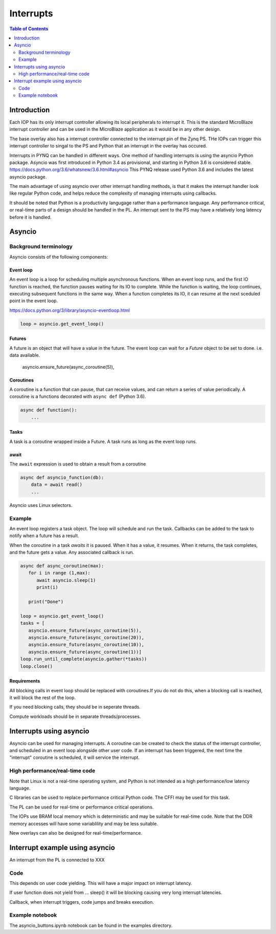 ********************************************
Interrupts
********************************************

.. contents:: Table of Contents
   :depth: 2
	  
Introduction
=========================================
Each IOP has its only interrupt controller allowing its local peripherals to interrupt it. This is the standard MicroBlaze interrupt controller and can be used in the MicroBlaze application as it would be in any other design.

The base overlay also has a interrupt controller connected to the interrupt pin of the Zynq PS. THe IOPs can trigger this interrupt controller to singal to the PS and Python that an interrupt in the overlay has occured. 

.. image:: ./images/pynqz1_base_overlay_intc_pin.png
   :align: center

Interrupts in PYNQ can be handled in different ways. One method of handling interrupts is using the asyncio Python package. Asyncio was first introduced in Python 3.4 as provisional, and starting in Python 3.6 is considered stable. https://docs.python.org/3.6/whatsnew/3.6.html#asyncio 
This PYNQ release used Python 3.6 and includes the latest asyncio package.

The main advantage of using asyncio over other interrupt handling methods, is that it makes the interrupt handler look like regular Python code, and helps reduce the complexity of managing interrupts using callbacks. 

It should be noted that Python is a productivity langugage rather than a performance language. Any performance critical, or real-time parts of a design should be handled in the PL. An interrupt sent to the PS may have a relatively long latency before it is handled. 


Asyncio
=========

Background terminology
---------------------------

Asyncio consists of the following components:

Event loop
^^^^^^^^^^^^^

An event loop is a loop for scheduling multiple asynchronous functions. When an event loop runs, and the first IO function is reached, the function pauses waiting for its IO to complete. While the function is waiting, the loop continues, executing subsequent functions in the same way. When a function completes its IO, it can resume at the next sceduled point in the event loop.

https://docs.python.org/3/library/asyncio-eventloop.html

.. code-block:: Python
    
    loop = asyncio.get_event_loop()    
    
Futures
^^^^^^^^^^^^^

A future is an object that will have a value in the future. The event loop can wait for a *Future* object to be set to done. i.e. data available.  

    asyncio.ensure_future(async_coroutine(5)),

Coroutines
^^^^^^^^^^^^^

A coroutine is a function that can pause, that can receive values, and can return a series of value periodically. A coroutine is a functions decorated with ``async def`` (Python 3.6).

.. code-block:: Python

    async def function():
        ...
        
Tasks
^^^^^^^^^^^^^

A task is a coroutine wrapped inside a Future. A task runs as long as the event loop runs. 

await
^^^^^^^^^^^^^

The ``await`` expression is used to obtain a result from a coroutine 

.. code-block:: Python

    async def asyncio_function(db):
        data = await read()
        ...
    

Asyncio uses Linux selectors.

Example
-------------------------

An event loop registers a task object. The loop will schedule and run the task. 
Callbacks can be added to the task to notify when a future has a result. 

When the coroutine in a task *awaits* it is paused. When it has a value, it resumes. When it returns, the task completes, and the future gets a value. Any associated callback is run. 


.. code-block:: Python


   async def async_coroutine(max):
      for i in range (1,max):
         await asyncio.sleep(1)
         print(i)
       
      print("Done")

   loop = asyncio.get_event_loop()    
   tasks = [
      asyncio.ensure_future(async_coroutine(5)),
      asyncio.ensure_future(async_coroutine(20)),
      asyncio.ensure_future(async_coroutine(10)),
      asyncio.ensure_future(async_coroutine(1))]
   loop.run_until_complete(asyncio.gather(*tasks))
   loop.close()


Requirements
^^^^^^^^^^^^^^^^^^^^^^^^^^^^^^^

All blocking calls in event loop should be replaced with coroutines.If you do not do this, when a blocking call is reached, it will block the rest of the loop. 

If you need blocking calls, they should be in seperate threads. 

Compute workloads should be in separate threads/processes. 

Interrupts using asyncio
==========================

Asyncio can be used for managing interrupts. A coroutine can be created to check the status of the interrupt controller, and scheduled in an event loop alongside other user code. If an interrupt has been triggered, the next time the "interrupt" coroutine is scheduled, it will service the interrupt. 

High performance/real-time code 
------------------------------------

Note that Linux is not a real-time operating system, and Python is not intended as a high performance/low latency language. 

C libraries can be used to replace performance critical Python code. The CFFI may be used for this task. 

The PL can be used for real-time or performance critical operations. 

The IOPs use BRAM local memory which is deterministic and may be suitable for real-time code. Note that the DDR memory accesses will have some variablility and may be less suitable. 

New overlays can also be designed for real-time/performance. 


Interrupt example using asyncio
===================================

An interrupt from the PL is connected to XXX

Code
---------

This depends on user code yielding. This will have a major impact on interrupt latency. 

If user function does not yield from ... sleep() it will be blocking causing very long interrupt latencies. 

Callback, when interrupt triggers, code jumps and breaks execution. 

Example notebook
-----------------

The asyncio_buttons.ipynb notebook can be found in the examples directory. 